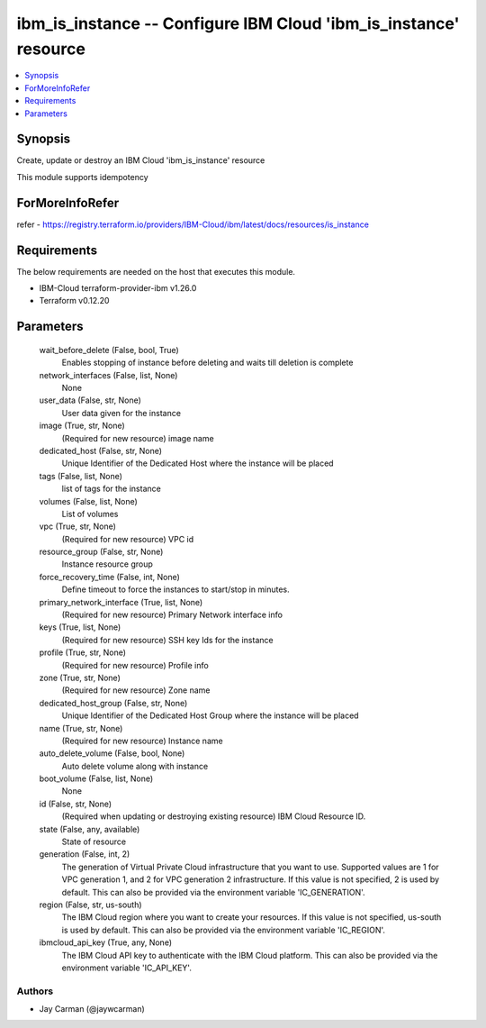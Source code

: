 
ibm_is_instance -- Configure IBM Cloud 'ibm_is_instance' resource
=================================================================

.. contents::
   :local:
   :depth: 1


Synopsis
--------

Create, update or destroy an IBM Cloud 'ibm_is_instance' resource

This module supports idempotency


ForMoreInfoRefer
----------------
refer - https://registry.terraform.io/providers/IBM-Cloud/ibm/latest/docs/resources/is_instance

Requirements
------------
The below requirements are needed on the host that executes this module.

- IBM-Cloud terraform-provider-ibm v1.26.0
- Terraform v0.12.20



Parameters
----------

  wait_before_delete (False, bool, True)
    Enables stopping of instance before deleting and waits till deletion is complete


  network_interfaces (False, list, None)
    None


  user_data (False, str, None)
    User data given for the instance


  image (True, str, None)
    (Required for new resource) image name


  dedicated_host (False, str, None)
    Unique Identifier of the Dedicated Host where the instance will be placed


  tags (False, list, None)
    list of tags for the instance


  volumes (False, list, None)
    List of volumes


  vpc (True, str, None)
    (Required for new resource) VPC id


  resource_group (False, str, None)
    Instance resource group


  force_recovery_time (False, int, None)
    Define timeout to force the instances to start/stop in minutes.


  primary_network_interface (True, list, None)
    (Required for new resource) Primary Network interface info


  keys (True, list, None)
    (Required for new resource) SSH key Ids for the instance


  profile (True, str, None)
    (Required for new resource) Profile info


  zone (True, str, None)
    (Required for new resource) Zone name


  dedicated_host_group (False, str, None)
    Unique Identifier of the Dedicated Host Group where the instance will be placed


  name (True, str, None)
    (Required for new resource) Instance name


  auto_delete_volume (False, bool, None)
    Auto delete volume along with instance


  boot_volume (False, list, None)
    None


  id (False, str, None)
    (Required when updating or destroying existing resource) IBM Cloud Resource ID.


  state (False, any, available)
    State of resource


  generation (False, int, 2)
    The generation of Virtual Private Cloud infrastructure that you want to use. Supported values are 1 for VPC generation 1, and 2 for VPC generation 2 infrastructure. If this value is not specified, 2 is used by default. This can also be provided via the environment variable 'IC_GENERATION'.


  region (False, str, us-south)
    The IBM Cloud region where you want to create your resources. If this value is not specified, us-south is used by default. This can also be provided via the environment variable 'IC_REGION'.


  ibmcloud_api_key (True, any, None)
    The IBM Cloud API key to authenticate with the IBM Cloud platform. This can also be provided via the environment variable 'IC_API_KEY'.













Authors
~~~~~~~

- Jay Carman (@jaywcarman)

